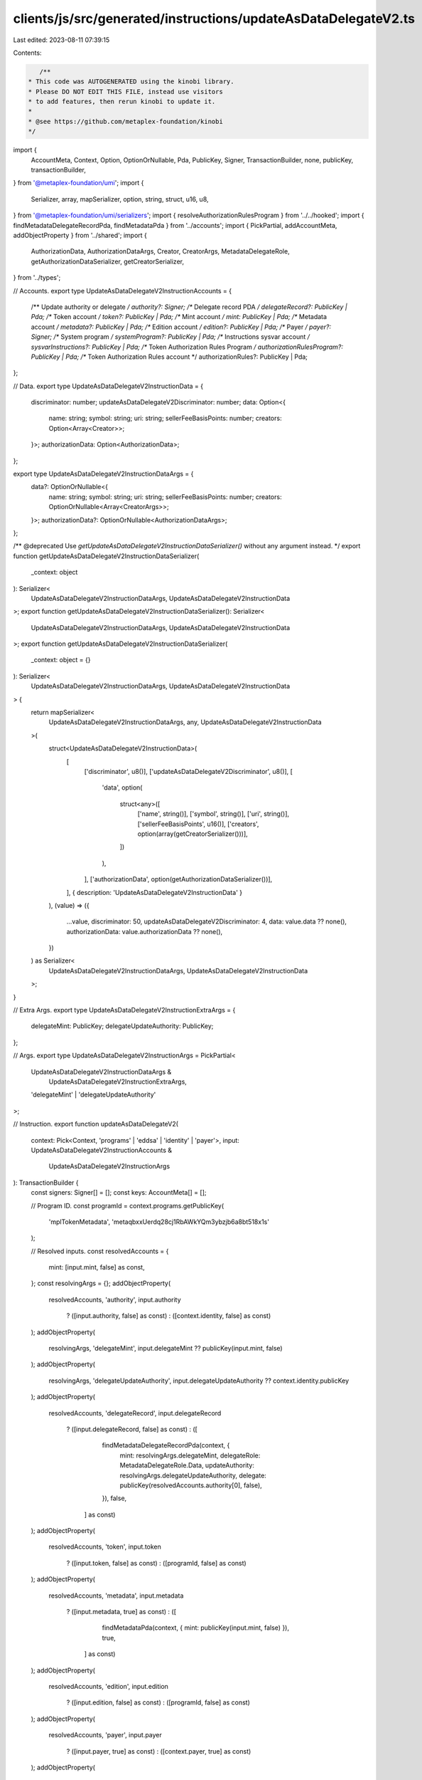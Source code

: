 clients/js/src/generated/instructions/updateAsDataDelegateV2.ts
===============================================================

Last edited: 2023-08-11 07:39:15

Contents:

.. code-block:: ts

    /**
 * This code was AUTOGENERATED using the kinobi library.
 * Please DO NOT EDIT THIS FILE, instead use visitors
 * to add features, then rerun kinobi to update it.
 *
 * @see https://github.com/metaplex-foundation/kinobi
 */

import {
  AccountMeta,
  Context,
  Option,
  OptionOrNullable,
  Pda,
  PublicKey,
  Signer,
  TransactionBuilder,
  none,
  publicKey,
  transactionBuilder,
} from '@metaplex-foundation/umi';
import {
  Serializer,
  array,
  mapSerializer,
  option,
  string,
  struct,
  u16,
  u8,
} from '@metaplex-foundation/umi/serializers';
import { resolveAuthorizationRulesProgram } from '../../hooked';
import { findMetadataDelegateRecordPda, findMetadataPda } from '../accounts';
import { PickPartial, addAccountMeta, addObjectProperty } from '../shared';
import {
  AuthorizationData,
  AuthorizationDataArgs,
  Creator,
  CreatorArgs,
  MetadataDelegateRole,
  getAuthorizationDataSerializer,
  getCreatorSerializer,
} from '../types';

// Accounts.
export type UpdateAsDataDelegateV2InstructionAccounts = {
  /** Update authority or delegate */
  authority?: Signer;
  /** Delegate record PDA */
  delegateRecord?: PublicKey | Pda;
  /** Token account */
  token?: PublicKey | Pda;
  /** Mint account */
  mint: PublicKey | Pda;
  /** Metadata account */
  metadata?: PublicKey | Pda;
  /** Edition account */
  edition?: PublicKey | Pda;
  /** Payer */
  payer?: Signer;
  /** System program */
  systemProgram?: PublicKey | Pda;
  /** Instructions sysvar account */
  sysvarInstructions?: PublicKey | Pda;
  /** Token Authorization Rules Program */
  authorizationRulesProgram?: PublicKey | Pda;
  /** Token Authorization Rules account */
  authorizationRules?: PublicKey | Pda;
};

// Data.
export type UpdateAsDataDelegateV2InstructionData = {
  discriminator: number;
  updateAsDataDelegateV2Discriminator: number;
  data: Option<{
    name: string;
    symbol: string;
    uri: string;
    sellerFeeBasisPoints: number;
    creators: Option<Array<Creator>>;
  }>;
  authorizationData: Option<AuthorizationData>;
};

export type UpdateAsDataDelegateV2InstructionDataArgs = {
  data?: OptionOrNullable<{
    name: string;
    symbol: string;
    uri: string;
    sellerFeeBasisPoints: number;
    creators: OptionOrNullable<Array<CreatorArgs>>;
  }>;
  authorizationData?: OptionOrNullable<AuthorizationDataArgs>;
};

/** @deprecated Use `getUpdateAsDataDelegateV2InstructionDataSerializer()` without any argument instead. */
export function getUpdateAsDataDelegateV2InstructionDataSerializer(
  _context: object
): Serializer<
  UpdateAsDataDelegateV2InstructionDataArgs,
  UpdateAsDataDelegateV2InstructionData
>;
export function getUpdateAsDataDelegateV2InstructionDataSerializer(): Serializer<
  UpdateAsDataDelegateV2InstructionDataArgs,
  UpdateAsDataDelegateV2InstructionData
>;
export function getUpdateAsDataDelegateV2InstructionDataSerializer(
  _context: object = {}
): Serializer<
  UpdateAsDataDelegateV2InstructionDataArgs,
  UpdateAsDataDelegateV2InstructionData
> {
  return mapSerializer<
    UpdateAsDataDelegateV2InstructionDataArgs,
    any,
    UpdateAsDataDelegateV2InstructionData
  >(
    struct<UpdateAsDataDelegateV2InstructionData>(
      [
        ['discriminator', u8()],
        ['updateAsDataDelegateV2Discriminator', u8()],
        [
          'data',
          option(
            struct<any>([
              ['name', string()],
              ['symbol', string()],
              ['uri', string()],
              ['sellerFeeBasisPoints', u16()],
              ['creators', option(array(getCreatorSerializer()))],
            ])
          ),
        ],
        ['authorizationData', option(getAuthorizationDataSerializer())],
      ],
      { description: 'UpdateAsDataDelegateV2InstructionData' }
    ),
    (value) => ({
      ...value,
      discriminator: 50,
      updateAsDataDelegateV2Discriminator: 4,
      data: value.data ?? none(),
      authorizationData: value.authorizationData ?? none(),
    })
  ) as Serializer<
    UpdateAsDataDelegateV2InstructionDataArgs,
    UpdateAsDataDelegateV2InstructionData
  >;
}

// Extra Args.
export type UpdateAsDataDelegateV2InstructionExtraArgs = {
  delegateMint: PublicKey;
  delegateUpdateAuthority: PublicKey;
};

// Args.
export type UpdateAsDataDelegateV2InstructionArgs = PickPartial<
  UpdateAsDataDelegateV2InstructionDataArgs &
    UpdateAsDataDelegateV2InstructionExtraArgs,
  'delegateMint' | 'delegateUpdateAuthority'
>;

// Instruction.
export function updateAsDataDelegateV2(
  context: Pick<Context, 'programs' | 'eddsa' | 'identity' | 'payer'>,
  input: UpdateAsDataDelegateV2InstructionAccounts &
    UpdateAsDataDelegateV2InstructionArgs
): TransactionBuilder {
  const signers: Signer[] = [];
  const keys: AccountMeta[] = [];

  // Program ID.
  const programId = context.programs.getPublicKey(
    'mplTokenMetadata',
    'metaqbxxUerdq28cj1RbAWkYQm3ybzjb6a8bt518x1s'
  );

  // Resolved inputs.
  const resolvedAccounts = {
    mint: [input.mint, false] as const,
  };
  const resolvingArgs = {};
  addObjectProperty(
    resolvedAccounts,
    'authority',
    input.authority
      ? ([input.authority, false] as const)
      : ([context.identity, false] as const)
  );
  addObjectProperty(
    resolvingArgs,
    'delegateMint',
    input.delegateMint ?? publicKey(input.mint, false)
  );
  addObjectProperty(
    resolvingArgs,
    'delegateUpdateAuthority',
    input.delegateUpdateAuthority ?? context.identity.publicKey
  );
  addObjectProperty(
    resolvedAccounts,
    'delegateRecord',
    input.delegateRecord
      ? ([input.delegateRecord, false] as const)
      : ([
          findMetadataDelegateRecordPda(context, {
            mint: resolvingArgs.delegateMint,
            delegateRole: MetadataDelegateRole.Data,
            updateAuthority: resolvingArgs.delegateUpdateAuthority,
            delegate: publicKey(resolvedAccounts.authority[0], false),
          }),
          false,
        ] as const)
  );
  addObjectProperty(
    resolvedAccounts,
    'token',
    input.token
      ? ([input.token, false] as const)
      : ([programId, false] as const)
  );
  addObjectProperty(
    resolvedAccounts,
    'metadata',
    input.metadata
      ? ([input.metadata, true] as const)
      : ([
          findMetadataPda(context, { mint: publicKey(input.mint, false) }),
          true,
        ] as const)
  );
  addObjectProperty(
    resolvedAccounts,
    'edition',
    input.edition
      ? ([input.edition, false] as const)
      : ([programId, false] as const)
  );
  addObjectProperty(
    resolvedAccounts,
    'payer',
    input.payer
      ? ([input.payer, true] as const)
      : ([context.payer, true] as const)
  );
  addObjectProperty(
    resolvedAccounts,
    'systemProgram',
    input.systemProgram
      ? ([input.systemProgram, false] as const)
      : ([
          context.programs.getPublicKey(
            'splSystem',
            '11111111111111111111111111111111'
          ),
          false,
        ] as const)
  );
  addObjectProperty(
    resolvedAccounts,
    'sysvarInstructions',
    input.sysvarInstructions
      ? ([input.sysvarInstructions, false] as const)
      : ([
          publicKey('Sysvar1nstructions1111111111111111111111111'),
          false,
        ] as const)
  );
  addObjectProperty(
    resolvedAccounts,
    'authorizationRules',
    input.authorizationRules
      ? ([input.authorizationRules, false] as const)
      : ([programId, false] as const)
  );
  addObjectProperty(
    resolvedAccounts,
    'authorizationRulesProgram',
    input.authorizationRulesProgram
      ? ([input.authorizationRulesProgram, false] as const)
      : resolveAuthorizationRulesProgram(
          context,
          { ...input, ...resolvedAccounts },
          { ...input, ...resolvingArgs },
          programId,
          false
        )
  );
  const resolvedArgs = { ...input, ...resolvingArgs };

  addAccountMeta(keys, signers, resolvedAccounts.authority, false);
  addAccountMeta(keys, signers, resolvedAccounts.delegateRecord, false);
  addAccountMeta(keys, signers, resolvedAccounts.token, false);
  addAccountMeta(keys, signers, resolvedAccounts.mint, false);
  addAccountMeta(keys, signers, resolvedAccounts.metadata, false);
  addAccountMeta(keys, signers, resolvedAccounts.edition, false);
  addAccountMeta(keys, signers, resolvedAccounts.payer, false);
  addAccountMeta(keys, signers, resolvedAccounts.systemProgram, false);
  addAccountMeta(keys, signers, resolvedAccounts.sysvarInstructions, false);
  addAccountMeta(
    keys,
    signers,
    resolvedAccounts.authorizationRulesProgram,
    false
  );
  addAccountMeta(keys, signers, resolvedAccounts.authorizationRules, false);

  // Data.
  const data =
    getUpdateAsDataDelegateV2InstructionDataSerializer().serialize(
      resolvedArgs
    );

  // Bytes Created On Chain.
  const bytesCreatedOnChain = 0;

  return transactionBuilder([
    { instruction: { keys, programId, data }, signers, bytesCreatedOnChain },
  ]);
}


